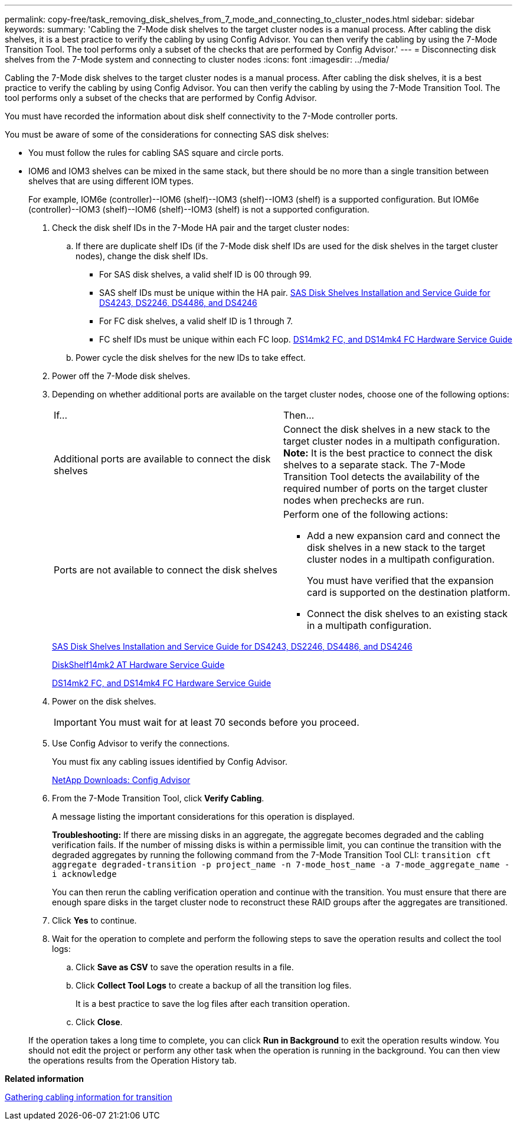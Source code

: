 ---
permalink: copy-free/task_removing_disk_shelves_from_7_mode_and_connecting_to_cluster_nodes.html
sidebar: sidebar
keywords: 
summary: 'Cabling the 7-Mode disk shelves to the target cluster nodes is a manual process. After cabling the disk shelves, it is a best practice to verify the cabling by using Config Advisor. You can then verify the cabling by using the 7-Mode Transition Tool. The tool performs only a subset of the checks that are performed by Config Advisor.'
---
= Disconnecting disk shelves from the 7-Mode system and connecting to cluster nodes
:icons: font
:imagesdir: ../media/

[.lead]
Cabling the 7-Mode disk shelves to the target cluster nodes is a manual process. After cabling the disk shelves, it is a best practice to verify the cabling by using Config Advisor. You can then verify the cabling by using the 7-Mode Transition Tool. The tool performs only a subset of the checks that are performed by Config Advisor.

You must have recorded the information about disk shelf connectivity to the 7-Mode controller ports.

You must be aware of some of the considerations for connecting SAS disk shelves:

* You must follow the rules for cabling SAS square and circle ports.
* IOM6 and IOM3 shelves can be mixed in the same stack, but there should be no more than a single transition between shelves that are using different IOM types.
+
For example, IOM6e (controller)--IOM6 (shelf)--IOM3 (shelf)--IOM3 (shelf) is a supported configuration. But IOM6e (controller)--IOM3 (shelf)--IOM6 (shelf)--IOM3 (shelf) is not a supported configuration.

. Check the disk shelf IDs in the 7-Mode HA pair and the target cluster nodes:
 .. If there are duplicate shelf IDs (if the 7-Mode disk shelf IDs are used for the disk shelves in the target cluster nodes), change the disk shelf IDs.
  *** For SAS disk shelves, a valid shelf ID is 00 through 99.
  *** SAS shelf IDs must be unique within the HA pair.
https://library.netapp.com/ecm/ecm_download_file/ECMP1119629[SAS Disk Shelves Installation and Service Guide for DS4243, DS2246, DS4486, and DS4246]
  *** For FC disk shelves, a valid shelf ID is 1 through 7.
  *** FC shelf IDs must be unique within each FC loop.
https://library.netapp.com/ecm/ecm_download_file/ECMP1112854[DS14mk2 FC, and DS14mk4 FC Hardware Service Guide]
 .. Power cycle the disk shelves for the new IDs to take effect.
. Power off the 7-Mode disk shelves.
. Depending on whether additional ports are available on the target cluster nodes, choose one of the following options:
+
|===
| If...| Then...
a|
Additional ports are available to connect the disk shelves
a|
Connect the disk shelves in a new stack to the target cluster nodes in a multipath configuration.    *Note:* It is the best practice to connect the disk shelves to a separate stack. The 7-Mode Transition Tool detects the availability of the required number of ports on the target cluster nodes when prechecks are run.
a|
Ports are not available to connect the disk shelves
a|
Perform one of the following actions:

 ** Add a new expansion card and connect the disk shelves in a new stack to the target cluster nodes in a multipath configuration.
+
You must have verified that the expansion card is supported on the destination platform.

 ** Connect the disk shelves to an existing stack in a multipath configuration.

+
|===
+
https://library.netapp.com/ecm/ecm_download_file/ECMP1119629[SAS Disk Shelves Installation and Service Guide for DS4243, DS2246, DS4486, and DS4246]
+
https://library.netapp.com/ecm/ecm_download_file/ECMM1280273[DiskShelf14mk2 AT Hardware Service Guide]
+
https://library.netapp.com/ecm/ecm_download_file/ECMP1112854[DS14mk2 FC, and DS14mk4 FC Hardware Service Guide]

. Power on the disk shelves.
+
IMPORTANT: You must wait for at least 70 seconds before you proceed.

. Use Config Advisor to verify the connections.
+
You must fix any cabling issues identified by Config Advisor.
+
https://mysupport.netapp.com/site/tools/tool-eula/activeiq-configadvisor[NetApp Downloads: Config Advisor]

. From the 7-Mode Transition Tool, click *Verify Cabling*.
+
A message listing the important considerations for this operation is displayed.
+
*Troubleshooting:* If there are missing disks in an aggregate, the aggregate becomes degraded and the cabling verification fails. If the number of missing disks is within a permissible limit, you can continue the transition with the degraded aggregates by running the following command from the 7-Mode Transition Tool CLI: `transition cft aggregate degraded-transition -p project_name -n 7-mode_host_name -a 7-mode_aggregate_name -i acknowledge`
+
You can then rerun the cabling verification operation and continue with the transition. You must ensure that there are enough spare disks in the target cluster node to reconstruct these RAID groups after the aggregates are transitioned.

. Click *Yes* to continue.
. Wait for the operation to complete and perform the following steps to save the operation results and collect the tool logs:
 .. Click *Save as CSV* to save the operation results in a file.
 .. Click *Collect Tool Logs* to create a backup of all the transition log files.
+
It is a best practice to save the log files after each transition operation.

 .. Click *Close*.

+
If the operation takes a long time to complete, you can click *Run in Background* to exit the operation results window. You should not edit the project or perform any other task when the operation is running in the background. You can then view the operations results from the Operation History tab.

*Related information*

xref:task_gathering_cabling_information_for_transition.adoc[Gathering cabling information for transition]
